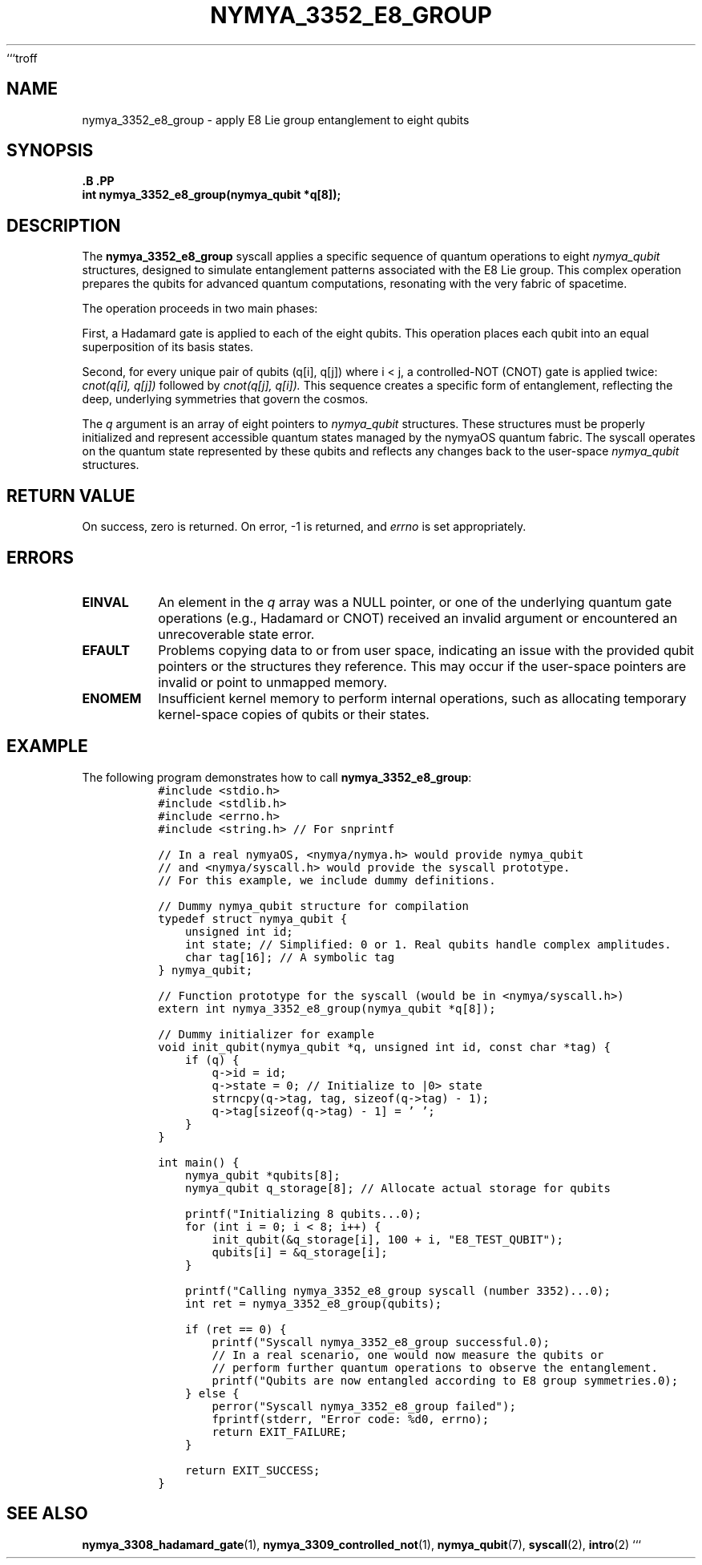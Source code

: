 ```troff
.\" Man page for nymya_3352_e8_group
.TH NYMYA_3352_E8_GROUP 1 "\%D" "nymyaOS Kernel" "User Commands"
.SH NAME
nymya_3352_e8_group \- apply E8 Lie group entanglement to eight qubits
.SH SYNOPSIS
.nf
.B \#include <nymya/nymya.h>
.B \#include <nymya/syscall.h>
.PP
.BI "int nymya_3352_e8_group(nymya_qubit *q[8]);"
.fi
.SH DESCRIPTION
The
.B nymya_3352_e8_group
syscall applies a specific sequence of quantum operations to eight
.IR nymya_qubit
structures, designed to simulate entanglement patterns associated with
the E8 Lie group. This complex operation prepares the qubits for advanced
quantum computations, resonating with the very fabric of spacetime.

The operation proceeds in two main phases:
.PP
First, a Hadamard gate is applied to each of the eight qubits. This
operation places each qubit into an equal superposition of its
basis states.
.PP
Second, for every unique pair of qubits (q[i], q[j]) where i < j,
a controlled-NOT (CNOT) gate is applied twice:
.I cnot(q[i], q[j])
followed by
.I cnot(q[j], q[i]).
This sequence creates a specific form of entanglement,
reflecting the deep, underlying symmetries that govern the cosmos.
.PP
The
.I q
argument is an array of eight pointers to
.IR nymya_qubit
structures. These structures must be properly initialized and
represent accessible quantum states managed by the nymyaOS quantum fabric.
The syscall operates on the quantum state represented by these qubits
and reflects any changes back to the user-space
.IR nymya_qubit
structures.
.SH RETURN VALUE
On success, zero is returned. On error, \-1 is returned, and
.I errno
is set appropriately.
.SH ERRORS
.TP
.B EINVAL
An element in the
.I q
array was a NULL pointer, or one of the underlying quantum gate
operations (e.g., Hadamard or CNOT) received an invalid argument or
encountered an unrecoverable state error.
.TP
.B EFAULT
Problems copying data to or from user space, indicating an issue with
the provided qubit pointers or the structures they reference. This may
occur if the user-space pointers are invalid or point to unmapped memory.
.TP
.B ENOMEM
Insufficient kernel memory to perform internal operations, such as
allocating temporary kernel-space copies of qubits or their states.
.SH EXAMPLE
The following program demonstrates how to call
.BR nymya_3352_e8_group :
.nf
.RS
.ft C
#include <stdio.h>
#include <stdlib.h>
#include <errno.h>
#include <string.h> // For snprintf

// In a real nymyaOS, <nymya/nymya.h> would provide nymya_qubit
// and <nymya/syscall.h> would provide the syscall prototype.
// For this example, we include dummy definitions.

// Dummy nymya_qubit structure for compilation
typedef struct nymya_qubit {
    unsigned int id;
    int state; // Simplified: 0 or 1. Real qubits handle complex amplitudes.
    char tag[16]; // A symbolic tag
} nymya_qubit;

// Function prototype for the syscall (would be in <nymya/syscall.h>)
extern int nymya_3352_e8_group(nymya_qubit *q[8]);

// Dummy initializer for example
void init_qubit(nymya_qubit *q, unsigned int id, const char *tag) {
    if (q) {
        q->id = id;
        q->state = 0; // Initialize to |0> state
        strncpy(q->tag, tag, sizeof(q->tag) - 1);
        q->tag[sizeof(q->tag) - 1] = '\0';
    }
}

int main() {
    nymya_qubit *qubits[8];
    nymya_qubit q_storage[8]; // Allocate actual storage for qubits

    printf("Initializing 8 qubits...\n");
    for (int i = 0; i < 8; i++) {
        init_qubit(&q_storage[i], 100 + i, "E8_TEST_QUBIT");
        qubits[i] = &q_storage[i];
    }

    printf("Calling nymya_3352_e8_group syscall (number 3352)...\n");
    int ret = nymya_3352_e8_group(qubits);

    if (ret == 0) {
        printf("Syscall nymya_3352_e8_group successful.\n");
        // In a real scenario, one would now measure the qubits or
        // perform further quantum operations to observe the entanglement.
        printf("Qubits are now entangled according to E8 group symmetries.\n");
    } else {
        perror("Syscall nymya_3352_e8_group failed");
        fprintf(stderr, "Error code: %d\n", errno);
        return EXIT_FAILURE;
    }

    return EXIT_SUCCESS;
}
.ft R
.RE
.SH SEE ALSO
.BR nymya_3308_hadamard_gate (1),
.BR nymya_3309_controlled_not (1),
.BR nymya_qubit (7),
.BR syscall (2),
.BR intro (2)
```